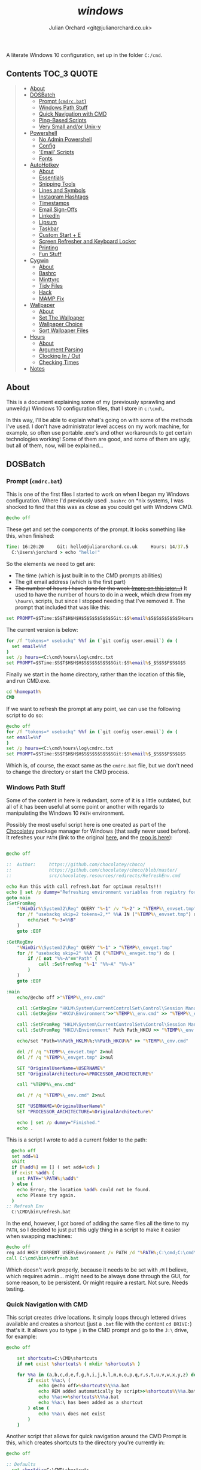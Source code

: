 #+author: Julian Orchard <git@julianorchard.co.uk>
#+title: /windows/

A literate Windows 10 configuration, set up in the folder =C:/cmd=.

** Contents                                                    :TOC_3:QUOTE:
#+BEGIN_QUOTE
  - [[#about][About]]
  - [[#dosbatch][DOSBatch]]
    - [[#prompt-cmdrcbat][Prompt (=cmdrc.bat=)]]
    - [[#windows-path-stuff][Windows Path Stuff]]
    - [[#quick-navigation-with-cmd][Quick Navigation with CMD]]
    - [[#ping-based-scripts][Ping-Based Scripts]]
    - [[#very-small-andor-unix-y][Very Small and/or Unix-y]]
  - [[#powershell][Powershell]]
    - [[#no-admin-powershell][No Admin Powershell]]
    - [[#config][Config]]
    - [[#email-scripts]['Email' Scripts]]
    - [[#fonts][Fonts]]
  - [[#autohotkey][AutoHotkey]]
    - [[#about-1][About]]
    - [[#essentials][Essentials]]
    - [[#snipping-tools][Snipping Tools]]
    - [[#lines-and-symbols][Lines and Symbols]]
    - [[#instagram-hashtags][Instagram Hashtags]]
    - [[#timestamps][Timestamps]]
    - [[#email-sign-offs][Email Sign-Offs]]
    - [[#linkedin][LinkedIn]]
    - [[#lipsum][Lipsum]]
    - [[#taskbar][Taskbar]]
    - [[#custom-start--e][Custom Start + E]]
    - [[#screen-refresher-and-keyboard-locker][Screen Refresher and Keyboard Locker]]
    - [[#printing][Printing]]
    - [[#fun-stuff][Fun Stuff]]
  - [[#cygwin][Cygwin]]
    - [[#about-2][About]]
    - [[#bashrc][Bashrc]]
    - [[#minttyrc][Minttyrc]]
    - [[#tidy-files][Tidy Files]]
    - [[#hack][Hack]]
    - [[#mamp-fix][MAMP Fix]]
  - [[#wallpaper][Wallpaper]]
    - [[#about-3][About]]
    - [[#set-the-wallpaper][Set The Wallpaper]]
    - [[#wallpaper-choice][Wallpaper Choice]]
    - [[#sort-wallpaper-files][Sort Wallpaper Files]]
  - [[#hours][Hours]]
    - [[#about-4][About]]
    - [[#argument-parsing][Argument Parsing]]
    - [[#clocking-in--out][Clocking In / Out]]
    - [[#checking-times][Checking Times]]
  - [[#notes][Notes]]
#+END_QUOTE

** About

This is a document explaining some of my (previously sprawling and unweildy) Windows 10 configuration files, that I store in =c:\cmd\=.

In this way, I'll be able to explain what's going on with some of the methods I've used. I don't have administrator level access on my work machine, for example, so often use portable .exe's and other workarounds to get certain technologies working! Some of them are good, and some of them are ugly, but all of them, now, will be explained...

** DOSBatch
*** Prompt (=cmdrc.bat=)

This is one of the first files I started to work on when I began my Windows configuration. Where I'd previously used =.bashrc= on *nix systems, I was shocked to find that this was as close as you could get with Windows CMD.

#+begin_src bat :tangle c:/cmd/cmdrc.bat :mkdirp yes
@echo off
#+end_src 

These get and set the components of the prompt. It looks something like this, when finished:

#+begin_src bat
  Time: 16:20:20     Git: hello@julianorchard.co.uk     Hours: 14/37.5
    C:\Users\jorchard > echo "hello!"
#+end_src

So the elements we need to get are:
- The time (which is just built in to the CMD prompts abilities)
- The git email address (which is the first part)
- +The number of hours I have done for the week ([[link:windows.org#hours][more on this later...]])+ It used to have the number of hours to do in a week, which drew from my =\hours\= scripts, but since I stopped needing that I've removed it. The prompt that included that was like this:

#+begin_src bat
  set PROMPT=$STime:$S$T$H$H$H$S$S$S$S$S$SGit:$S%email%$S$S$S$S$S$SHours:$S%hours%/37.5$_$S$S$P$S$G$S
#+end_src

The current version is below: 

#+begin_src bat :tangle c:/cmd/cmdrc.bat :mkdirp yes
for /f "tokens=* usebackq" %%f in (`git config user.email`) do (
  set email=%%f
)
set /p hours=<C:\cmd\hours\log\cmdrc.txt
set PROMPT=$STime:$S$T$H$H$H$S$S$S$S$S$SGit:$S%email%$_$S$S$P$S$G$S
#+end_src

Finally we start in the home directory, rather than the location of this file, and run CMD.exe.

#+begin_src bat :tangle c:/cmd/cmdrc.bat :mkdirp yes
cd %homepath%
CMD
#+end_src

If we want to refresh the prompt at any point, we can use the following script to do so:

#+begin_src bat :tangle c:/cmd/bin/refreshprompt.bat :mkdirp yes
  @echo off
  for /f "tokens=* usebackq" %%f in (`git config user.email`) do (
  set email=%%f
  )
  set /p hours=<C:\cmd\hours\log\cmdrc.txt
  set PROMPT=$STime:$S$T$H$H$H$S$S$S$S$S$SGit:$S%email%$_$S$S$P$S$G$S
#+end_src

Which is, of course, the exact same as the =cmdrc.bat= file, but we don't need to change the directory or start the CMD process.

*** Windows Path Stuff

Some of the content in here is redundant, some of it is a little outdated, but all of it has been useful at some point or another with regards to manipulating the Windows 10 =PATH= environment. 

Possibly the most useful script here is one created as part of the [[https://chocolatey.org/][Chocolatey]] package manager for Windows (that sadly never used before). It refeshes your =PATH= (link to the original [[https://github.com/chocolatey/choco/blob/master/src/chocolatey.resources/redirects/RefreshEnv.cmd][here]], and the [[https://github.com/chocolatey/choco/][repo is here]]):

#+begin_src bat :tangle c:/cmd/bin/refresh.bat :mkdirp yes

@echo off

::  Author:     https://github.com/chocolatey/choco/
::              https://github.com/chocolatey/choco/blob/master/
::              src/chocolatey.resources/redirects/RefreshEnv.cmd

echo Run this with call refresh.bat for optimum results!!!
echo | set /p dummy="Refreshing environment variables from registry for cmd.exe. Please wait..."
goto main
:SetFromReg
    "%WinDir%\System32\Reg" QUERY "%~1" /v "%~2" > "%TEMP%\_envset.tmp" 2>NUL
    for /f "usebackq skip=2 tokens=2,*" %%A IN ("%TEMP%\_envset.tmp") do (
        echo/set "%~3=%%B"
    )
    goto :EOF

:GetRegEnv
    "%WinDir%\System32\Reg" QUERY "%~1" > "%TEMP%\_envget.tmp"
    for /f "usebackq skip=2" %%A IN ("%TEMP%\_envget.tmp") do (
        if /I not "%%~A"=="Path" (
            call :SetFromReg "%~1" "%%~A" "%%~A"
        )
    )
    goto :EOF

:main
    echo/@echo off >"%TEMP%\_env.cmd"

    call :GetRegEnv "HKLM\System\CurrentControlSet\Control\Session Manager\Environment" >> "%TEMP%\_env.cmd"
    call :GetRegEnv "HKCU\Environment">>"%TEMP%\_env.cmd" >> "%TEMP%\_env.cmd"

    call :SetFromReg "HKLM\System\CurrentControlSet\Control\Session Manager\Environment" Path Path_HKLM >> "%TEMP%\_env.cmd"
    call :SetFromReg "HKCU\Environment" Path Path_HKCU >> "%TEMP%\_env.cmd"

    echo/set "Path=%%Path_HKLM%%;%%Path_HKCU%%" >> "%TEMP%\_env.cmd"

    del /f /q "%TEMP%\_envset.tmp" 2>nul
    del /f /q "%TEMP%\_envget.tmp" 2>nul

    SET "OriginalUserName=%USERNAME%"
    SET "OriginalArchitecture=%PROCESSOR_ARCHITECTURE%"

    call "%TEMP%\_env.cmd"

    del /f /q "%TEMP%\_env.cmd" 2>nul

    SET "USERNAME=%OriginalUserName%"
    SET "PROCESSOR_ARCHITECTURE=%OriginalArchitecture%"

    echo | set /p dummy="Finished."
    echo .

#+end_src

This is a script I wrote to add a current folder to the path:

#+begin_src bat :tangle c:/cmd/bin/addpath.bat :mkdirp yes
	@echo off
    set add=%1
    shift
    if [%add%] == [] ( set add=%cd% )
    if exist %add% (
      set PATH="%PATH%;%add%"
    ) else (
      echo Error; the location %add% could not be found.
      echo Please try again.
    )
  :: Refresh Env
    C:\CMD\bin\refresh.bat
#+end_src

In the end, however, I got bored of adding the same files all the time to my =PATH=, so I decided to just put this ugly thing in a script to make it easier when swapping machines:

#+begin_src bat :tangle c:/cmd/bin/setpath.bat :mkdirp yes
  @echo off
  reg add HKEY_CURRENT_USER\Environment /v PATH /d "%PATH%;C:\cmd;C:\cmd\ahk;C:\cmd\bin;C:\cmd\hours;C:\cmd\hours\bin;C:\cmd\shortcuts;C:\Users\%USERNAME%\Documents\Personal Admin\Vim\vim81;C:\Program Files\VideoLAN;C:\cmd\exe\;C:\MAMP\bin\ruby\bin\;C:\MAMP\bin\python\bin\"
  call C:\cmd\bin\refresh.bat
#+end_src

Which doesn't work properly, because it needs to be set with =/M= I believe, which requires admin... might need to be always done through the GUI, for some reason, to be persistent. Or might require a restart. Not sure. Needs testing.

*** Quick Navigation with CMD

This script creates drive locations. It simply loops through lettered drives available and creates a shortcut (just a =.bat= file with the content =cd DRIVE:=) that's it. It allows you to type =j= in the CMD prompt and go to the =J:\= drive, for example:

#+begin_src bat :tangle c:/cmd/bin/drives.bat :mkdirp yes
@echo off

	set shortcuts=C:\CMD\shortcuts
	if not exist %shortcuts% ( mkdir %shortcuts% )

	for %%a in (a,b,c,d,e,f,g,h,i,j,k,l,m,n,o,p,q,r,s,t,u,v,w,x,y,z) do (
		if exist %%a:\ (
			echo @echo off>%shortcuts%\%%a.bat
			echo REM added automatically by script>>%shortcuts%\%%a.bat
			echo %%a:>>%shortcuts%\%%a.bat
			echo %%a:\ has been added as a shortcut
		) else (
			echo %%a:\ does not exist
		)
	)
#+end_src

Another script that allows for quick navigation around the CMD Prompt is this, which creates shortcuts to the directory you're currently in:

#+begin_src bat :tangle c:/cmd/bin/shortcuts.bat :mkdirp yes
@echo off

:: Defaults
  set shortdir=C:\CMD\shortcuts
  if not exist %shortdir% mkdir %shortdir%
	:: Home Dir
	if not exist %shortdir%\home.bat (
	  echo @echo off>%shortdir%\home.bat
	  echo C:^>nul>>%shortdir%\home.bat
	  echo cd %homepath%>>%shortdir%\home.bat
	  echo C:%homepath% shortcut created!
	) else (
	  echo C:%homepath% shortcut is already established.
	)
	:: C:\CMD Dir
	if not exist %shortdir%\dev.bat (
	  echo @echo off>%shortdir%\dev.bat
	  echo C:^>nul>>%shortdir%\dev.bat
	  echo cd \CMD\>>%shortdir%\dev.bat
	  echo C:\CMD shortcut created!
	) else (
	  echo C:\CMD shortcut is already established.
	)
	
  set sname=%1
  shift
  if [%sname%] == [] (
	echo. 
	echo If you are looking to set up shortcuts to this folder, 
	echo use this command like 'shortcut NAME'.
	exit /b
  )

  set snameext=%sname:~-3%
  if %snameext% == bat set sname=%sname:~0,-4%
  if %snameext% == cmd set sname=%sname:~0,-4%

  if exist "%shortdir%\%sname%.bat" (
    echo Error; a shortcut of this name already exists.
    exit /b
  )

  set drive=%cd:~0,1%

  echo @echo off>%shortdir%\%sname%.bat
  echo %drive%:^>nul>>%shortdir%\%sname%.bat
  echo cd %cd%>>%shortdir%\%sname%.bat

:: Feedback to the User
  echo Shortcut should now be working!
  echo Try it by typing "%sname%" from another dir.
#+end_src

It also sets up the following useful locations, when you first run it:

| Shortcut | Path                      |
|----------+---------------------------|
| =dev=    | =c:/cmd/=                 |
| =home=   | =c:/Users/<currentUser>/= |

The shortcut files it creates follow this format:

#+begin_src bat

  @echo off
  %drive%:>nul
  cd %cd%

#+end_src

*** Ping-Based Scripts

Some of my utilities work in tandem with a script designed to send GUI notifications with VBScript:

#+begin_src VBScript :tangle c:/cmd/bin/msgBox.vbs :mkdirp yes
	Set objArgs = WScript.Arguments
	messageText = objArgs(0)
	MsgBox messageText
#+end_src

One script that makes use of this, quite well in my opinion, is /amiconnected/. It simply tests whether you're connected to the internet (using =ping=), and notifies you when you go back online: 

#+begin_src bat :tangle c:/cmd/bin/amiconnected.bat :mkdirp yes

@echo off
@setlocal enableextensions enabledelayedexpansion

echo.
echo Try running with 'notify' as an argument. It will
echo notify you via a popup when your connection is re-established...
echo.
set oldstate=Error
set notify=false
if [%1]==[] (
  set ipaddress=google.com
) else (
  if [%1]==[notify] (
    set ipaddress=google.com
    set notify=true
  ) else (
    set ipaddress=%1
  )
)

:loop
  set state=Down
  for /f "tokens=5,7" %%a in ('ping -n 1 !ipaddress!') do (
      if "x%%a"=="xReceived" if "x%%b"=="x1," set state=Up
  )
  if not !state!==!oldstate! (
    echo    Pinging: !ipaddress!    State: !state!
    set oldstate=!state!
  )
  pushd \CMD\bin
  if [%2]==[notify] set notify=true
  if [!notify!]==[true] (
    if [!state!]==[Up] (
    :: Use msgBox.vbs to notify
      WScript msgBox.vbs Connected
      goto :end
    )
  )
  ping -n 2 127.0.0.1 >nul: 2>nul:
goto :loop
:end
endlocal

#+end_src

This is a very specific tool created to find out how many instances of a domain, containing numbers, exist.  For example:

| Command           | Result      |
|-------------------+-------------|
| =ping test1.com=  | Exists      |
| =ping test2.com=  | Exists      |
| =ping test3.com=  | Ping Failed |
| =...=             | ...         |
| =ping test99.com= | Ping Failed |

#+begin_src bat :tangle c:/cmd/bin/numberddomainseach.bat :mkdirp yes
  @echo off
  echo Numbered Domain Search
  echo.
  echo Very specific tool used to find out how many instances of a domain with
  echo numbers after e.g. test1.com, test2.com, test3.com, etc. are live/pingable.
  echo.
  set /p start="Enter the start (e.g. thisdomain, not thisdomain.com): "
  set /p ender="Enter the end (e.g. .com, etc) if applicable: "
  set /p no="Search to number... : "
  echo Searching %start%X%ender%, to number %no%...
  for /l %%x in (1, 1, %no%) do (
  ping -n 1 %start%%%x%ender% | find "TTL=" >nul
  if not errorlevel 1 (  echo %start%%%x%ender% is online )
  )
#+end_src

*** Very Small and/or Unix-y

Here's a painfully small script, but one I use very frequently. It just opens the directory you're in with /explorer.exe/:

#+begin_src bat :tangle c:/cmd/bin/gui.bat :mkdirp yes
  @echo off
  explorer .
#+end_src

Here's a script that just adds the files in the current folder to a text-file:

#+begin_src bat :tangle c:/cmd/bin/mklist.bat :mkdirp yes
  @echo off
  dir /b /a-d>>"folder-contents.txt"
#+end_src

The following are similar to a Unix counterpart. This is similar to =ls -a=:

#+begin_src bat :tangle c:/cmd/bin/ll.bat :mkdirp yes

  @echo off

  set location=%1
  shift

  if [%location%] == [] (
          echo. 
          echo.Folders:
          dir /b /o /a:d .
          echo.
          echo.Files:
          dir /b /o /a:-d .
  ) else (
    echo. 
    echo.Folders:
    dir /b /o /a:d %location%
    echo.
    echo.Files:
    dir /b /o /a:-d %location%
  )

#+end_src

This is similar to =touch=:

#+begin_src bat :tangle c:/cmd/bin/touch.bat :mkdirp yes

@echo off

for %%A in (%*) do (
	if exist %%A (
		echo %%A already exists, could not create file.
	) else (
		copy NUL %%A >NUL
		echo %%A successfully created
	)
)

#+end_src

This is similar to =rm=:

#+begin_src bat :tangle c:/cmd/bin/rm.bat :mkdirp yes
@echo off

for %%a in (%*) do (
  if exist %%a\NUL (rmdir "%%a" /S /Q) else (del "%%a")
)
#+end_src

This is similar to =cp=:

#+begin_src bat :tangle c:/cmd/bin/cp.bat :mkdirp yes
  @echo off
  set in=%1
  set out=%2
  shift
  shift
  xcopy "%in%" "%out%"
#+end_src

Here's something... I'm hesitant to use the word /similar/ here... it's a very slow, very poorly written [[https://en.wikipedia.org/wiki/Shred_(Unix)][GNU Shred]]:

#+begin_src bat

  @echo off
  set filename=%1
  set extra=%2
  shift
  shift
  if not [%extra%] == [] echo This command only accepts single arguments for the moment; one file at a time please!
  if [%filename%] == [] set /p "filename=Please enter filename: "
  if not exist %filename% (
  echo This file does not exist!
  exit /b
  )
  :: Number of chars in file...
  for %%i in (%filename%) do @set chars=%%~zi
  echo This file contains %chars% characters.
  :: Empty file and set new chars
  <nul set /p=>%filename%
  set charstr=1234567890abcdefghijklmnopqrstuvwxyz
  setlocal enabledelayedexpansion
  for /l %%a in (1, 1, %chars%) do (
  set /a randchar=!random! %%36
  call set randomcharacter=%%charstr:~!randchar!,1%%
  <nul set /p=!randomcharacter!>>!filename!
  )

#+end_src

I would *not* recommend using this.

** Powershell
*** No Admin Powershell

I can't use admin. As a result, I invoke Powershell from CMD, like this:

#+begin_src bat :tangle c:/cmd/bin/ps.bat :mkdirp yes
@echo off
  set psdir="C:\%homepath%\Documents\WindowsPowerShell"
  if not exist %psdir% mkdir %psdir%
  if not exist %psdir%\Microsoft.PowerShell_profile.ps1 (
    xcopy C:\CMD\psrc.ps1 %psdir%\Microsoft.Powershell_profile.ps1 
  ) else (
    xcopy C:\CMD\psrc.ps1 %psdir%\Microsoft.PowerShell_profile.ps1 /Y > nul
  )
  echo.
  powershell.exe -ExecutionPolicy bypass -NoLogo
#+end_src

This copies the Powershell configuration to the correct directory, too; the key bit being:

#+begin_src bat
powershell.exe -ExecutionPolicy bypass -NoLogo
#+end_src

*** Config

Powershell is far better at this, and can have a more complex configuration. However, on my machine at work, it's often easier to use CMD due to the lack of admin level access. Therefore my Powershell configuration isn't as mature as I'd like, in an ideal world. 

This part styles the prompt minimally.

#+begin_src powershell :tangle c:/cmd/psrc.ps1 :mkdirp yes
  function prompt {
      " $ $(Split-Path -Path (Get-Location) -Leaf) > "
  }
#+end_src

This function is used to set a wallpaper (more on this later). It's basically taken from [[https://techexpert.tips/powershell/powershell-configure-wallpaper/][here]].

#+begin_src powershell :tangle c:/cmd/psrc.ps1 :mkdirp yes
  function Set-Wallpaper($MyWallpaper) {
  $code = @' 
  using System.Runtime.InteropServices; 
  namespace Win32{ 
    public class Wallpaper{ 
      [DllImport("user32.dll", CharSet=CharSet.Auto)] 
      static extern int SystemParametersInfo (int uAction , int uParam , string lpvParam , int fuWinIni) ; 
      
      public static void SetWallpaper(string thePath){ 
        SystemParametersInfo(20,0,thePath,3); 
      }
    }
  } 
'@

  add-type $code 
  [Win32.Wallpaper]::SetWallpaper($MyWallpaper)
  }

#+end_src

These functions are used to manipulate =.lnk='s, and specifically to add keyboard shortcuts to them; a useful and possibly little known way to avoid using AutoHotkey. It's also quite unreliable! 

#+begin_src powershell :tangle c:/cmd/psrc.ps1 :mkdirp yes

  function Get-Shortcut {
    param(
      $path = $null
    )
    $obj = New-Object -ComObject WScript.Shell
    if ($path -eq $null) {
      $pathUser = [System.Environment]::GetFolderPath('StartMenu')
      $pathCommon = $obj.SpecialFolders.Item('AllUsersStartMenu')
      $path = dir $pathUser, $pathCommon -Filter *.lnk -Recurse 
    }
    if ($path -is [string]) {
      $path = dir $path -Filter *.lnk
    }
    $path | ForEach-Object { 
      if ($_ -is [string]) {
        $_ = dir $_ -Filter *.lnk
      }
      if ($_) {
        $link = $obj.CreateShortcut($_.FullName)

        $info = @{}
        $info.Hotkey = $link.Hotkey
        $info.TargetPath = $link.TargetPath
        $info.LinkPath = $link.FullName
        $info.Arguments = $link.Arguments
        $info.Target = try {Split-Path $info.TargetPath -Leaf } catch { 'n/a'}
        $info.Link = try { Split-Path $info.LinkPath -Leaf } catch { 'n/a'}
        $info.WindowStyle = $link.WindowStyle
        $info.IconLocation = $link.IconLocation

        New-Object PSObject -Property $info
      }
    }
  }
  function Set-Shortcut {
    param(
    [Parameter(ValueFromPipelineByPropertyName=$true)]
    $LinkPath,
    $Hotkey,
    $IconLocation,
    $Arguments,
    $TargetPath
    )
    begin {
      $shell = New-Object -ComObject WScript.Shell
    }
    process {
      $link = $shell.CreateShortcut($LinkPath)

      $PSCmdlet.MyInvocation.BoundParameters.GetEnumerator() |
        Where-Object { $_.key -ne 'LinkPath' } |
        ForEach-Object { $link.$($_.key) = $_.value }
      $link.Save()
    }
  }

#+end_src

We use it here to create a file that runs our AutoHotkey scripts on startup:

#+begin_src powershell :tangle c:/cmd/ahk/ahk-startup.ps1 :mkdirp yes
  $userEnv     = $ENV:UserProfile
  $appData     = "\AppData\Roaming\Microsoft\Windows\Start Menu\Programs\Startup"
  $startupPath = "$userEnv$appData"
  Set-Shortcut -LinkPath "$startupPath\general.ahk.lnk" -TargetPath "C:\cmd\ahk\general.ahk"
  Set-Shortcut -LinkPath "$startupPath\spooler.ahk.lnk" -TargetPath "C:\cmd\ahk\spooler.ahk"
  Set-Shortcut -LinkPath "$startupPath\printer.ahk.lnk" -TargetPath "C:\cmd\ahk\printer.ahk"
#+end_src

This is a function that returns human readable numbers. This could almost certainly be refactored, but I just wanted to get something working quickly to get my background image script working nicely:

#+begin_src powershell :tangle c:/cmd/psrc.ps1 :mkdirp yes

  function Readable-Numbers($InputNumber,$NumberFormat) 
  {
      function One-Digit($in) 
      {
          switch ( $in.Substring($in.Length - 1) )
          {
              0 { 
                  if ($in.Length -eq 1) 
                  {
                      $ReadableNumber = "Zero" 
                  }
                  else
                  {
                      $ReadableNumber = ""
                  }
              }
              1 { $ReadableNumber = "One" }
              2 { $ReadableNumber = "Two" }
              3 { $ReadableNumber = "Three" }
              4 { $ReadableNumber = "Four" }
              5 { $ReadableNumber = "Five" }
              6 { $ReadableNumber = "Six" }
              7 { $ReadableNumber = "Seven" }
              8 { $ReadableNumber = "Eight" }
              9 { $ReadableNumber = "Nine" }
          }
          return $ReadableNumber
      }
      function Two-Digit($in) 
      {
          switch -Wildcard ( $in )
          {
              10 { $ReadableNumber = "Ten" }
              11 { $ReadableNumber = "Eleven" }
              12 { $ReadableNumber = "Twelve" }
              13 { $ReadableNumber = "Thirteen" }
              14 { $ReadableNumber = "Fourteen" }
              15 { $ReadableNumber = "Fifteen" }
              16 { $ReadableNumber = "Sixteen" }
              17 { $ReadableNumber = "Seventeen" }
              18 { $ReadableNumber = "Eighteen" }
              19 { $ReadableNumber = "Nineteen" }
              "[2-9][0-9]" 
              { 
                  $i = $_.ToCharArray()
                  $i1 = $i[0]
                  $i2 = $i[1]
                  switch ( $i1 ) 
                  {
                      2 { $ReadableNumber = "Twenty" }
                      3 { $ReadableNumber = "Thirty" }
                      4 { $ReadableNumber = "Forty" }
                      5 { $ReadableNumber = "Fifty" }
                      6 { $ReadableNumber = "Sixty" }
                      7 { $ReadableNumber = "Seventy" }
                      8 { $ReadableNumber = "Eighty" }
                      9 { $ReadableNumber = "Ninety" }
                  }
                  if ("$i2" -ne "0")
                  {
                      $ReadableNumber += "-"
                  }
                  $ReadableNumber += One-Digit($_)
              }
          }
          return $ReadableNumber
      }
      $in = $InputNumber.ToString()
      switch ( $in.Length )
      {
          1 {
              One-Digit($in)
          }
          2 {
              Two-Digit($in)
          }
          default {
              return ""
          }
      }
  }
#+end_src

And finally, we set some quick shortcuts to use whilst navigating folders in the terminal. After that, we make sure we start in the user home, otherwise Powershell will open up in the folder we're in now (=C:/cmd=). 

#+begin_src powershell :tangle c:/cmd/psrc.ps1 :mkdirp yes

  function dev { cd C:\CMD }
  function home { cd ~ }
  function ll { ls }
  function uk { cd "~\Documents\Website\2) UK Site\" }
  function us { cd "~\Documents\Website\3) Export\US Site" }
  function ca { cd "~\Documents\Website\3) Export\CA Site" }
  function eu { cd "~\Documents\Website\3) Export\EU Site" } 

  cd $env:userprofile

#+end_src

The nasty thing about this is that the Powershell File needs to be in a diffent path to the one we specify in this script. I don't know exactly why I've done it like this.

Use this to update the script:

#+begin_src powershell :tangle c:/cmd/bin/load-config.ps1 :mkdirp yes
cp C:\cmd\ps\psrc.ps1 $home\Documents\WindowsPowerShell\Microsoft.PowerShell_profile.ps1
#+end_src

*** 'Email' Scripts

This is a Powershell function for sending outlook mail objects.

#+begin_src powershell :tangle c:/cmd/bin/email.ps1 :mkdirp yes
  #!/c/Windows/System32/WindowsPowerShell/v1.0/powershell.exe -File

  function Send-Outlook-Email {
      param (
          $Subject,
          $Body
      )
      # Outlook ComObject
      $outlook = New-Object -ComObject Outlook.Application
      $outlookMail = $outlook.CreateItem(0)
      # Mail Content
      $outlookMail.To = "EMAIL@EMAIL.EMAIL" 
      $outlookMail.Subject = "$Subject" 
      $outlookMail.Body = "$Body"
      $outlookMail.SentOnBehalfOf = "Test"
      $outlookMail.Send()
      Write-Host "Email Sent"
      Start-Sleep 2
      ## Don't Quit Outlook, I might be using it...
  }

  Send-Outlook-Email -Subject $args[0] -Body $args[1]

#+end_src

This could /probably/ be put in the Powershell configuration file too, but I'm keeping it round mainly as a helper script when writing stuff.

Here's a rough-and-ready script that makes use of it:

#+begin_src powershell :tangle c:/cmd/bin/countdown.ps1 :mkdirp yes
  #!/c/Windows/System32/WindowsPowerShell/v1.0/powershell.exe -File

  Function Send-Outlook-Email {
      Param (
          $To,
          $Subject,
          $Body
      )
      $outlook = New-Object -ComObject Outlook.Application
      $outlookMail = $outlook.CreateItem(0)
      $outlookMail.To = "$To" 
      $outlookMail.Subject = "$Subject" 
      $outlookMail.Body = "$Body"
      $outlookMail.Send()
      $timestamp = Get-Date -Format HH:mm
      Write-Host "Sent email to $To at $timestamp."
      Start-Sleep 2
  }

  Function Script-Usage {
      Write-Host "This script requires the following arguments:"
      Write-Host "  Argument 1        =>         Time-till-countdown-end"
      Write-Host "  Argument 2        =>         Countdown interval, in seconds"
      Write-Host "  Argument 3        =>         Recipient(s), semi-colon for multiple`r`n"
      Write-Host "Optional:"
      Write-Host "  Optional Arg 1    =>         Countdown description (default, 'Counting down 'till x-time')"
      Exit
  }

  If (($args[0] -eq "help") -or ($args[0] -eq "-h" ) -or ($args[0] -eq "--help") -or ($args.Length -lt 3)) {
      Script-Usage
  } Else {
      $endTime = $args[0]
      $endTimeFormatted = (Get-Date $endTime -Format HH:mm:ss)
      $interval = $args[1]
      $recipient = $args[2]

      $description = $args[3]
      If ($description -ne "")
      {
          $description = ": $description"
          $descriptionBody = "This reminder is about$description"
      }

      While ($true) 
      {
          $currentTime = Get-Date -Format HH:mm:ss
          $timeRemaining = [math]::Round((New-TimeSpan -Start $currentTime -End $endTimeFormatted).TotalMinutes)
          # $timeRemaining = Get-Date $timeRemaining -Format HH:mm
          $timeRemaining = "$timeRemaining minutes to go"
          # $timeRemaining = "$timeRemaining minutes to go"
          $subject = "Upcoming ($timeRemaining) Reminder$description"
          $body = @"
  Hello there,

  You have $timeRemaining! $descriptionBody

  This message is due to send every $interval seconds...

  Kind regards,
  "@
          Try
          {
              Send-Outlook-Email -To $recipient -Subject $subject -Body $body
          }
          Catch
          {
              Write-Host "Unable to send email (for some reason), to $recipient. Please try again."
              Exit
          }
          If ((Get-Date) -gt (Get-Date $endTime))
          {
              Write-Host "Script has finished notifying its victi- ...recipient!"
              Break
          }
          Else
          {
              Start-Sleep -Seconds $interval
          }
      }
  }
#+end_src

**** TODO Should use argument flags instead of by order
**** TODO General cleanup of this script

*** Fonts

I want to improve this part, at some point. The fonts I use are:

- Anonymice NF (Nerd Font patched version)
- ET Book Open Type
- Fira Code

This installs the [[https://github.com/ryanoasis/nerd-fonts/tree/master/patched-fonts/AnonymousPro][Anonymice]] patched [[https://github.com/ryanoasis/nerd-fonts][Nerd Font]]:

#+begin_src powershell :tangle c:/cmd/bin/font-anonymice.ps1 :mkdirp yes

  $fontName = "Anonymice Nerd Font Complete Windows Compatible.ttf"
  (New-Object System.Net.WebClient).DownloadFile("https://github.com/ryanoasis/nerd-fonts/raw/master/patched-fonts/AnonymousPro/complete/Anonymice%20Nerd%20Font%20Complete%20Windows%20Compatible.ttf","C:\cmd\sh\$fontName")
  (New-Object -comObject Shell.Application).Namespace(0x14).CopyHere("C:\cmd\sh\$fontName",0x10)
  Remove-Item "C:\cmd\sh\$fontName" -Force

#+end_src

But at the moment, I haven't written this for the other fonts I want on my system; it would be very useful for my [[file:emacs.org][emacs config]] too, so this is a TODO.

** AutoHotkey
*** About

It's nice to have a reminder like this, when writing these AutoHotkey scripts:

|------+-------------------|
| Char | Purpose           |
|------+-------------------|
| =#=  | windows key       |
| =!=  | alt key           |
| =^=  | ctrl key          |
| =+=  | shift key         |
| =*=  | wildcard          |
| =~=  | pass-through char |
|------+-------------------|

*** Essentials

These are my absolute essential AutoHotkey bindings for productivity on Windows 10: 

#+begin_src ahk :tangle c:/cmd/ahk/general.ahk :mkdirp yes

  ; "Alt + Spacebar", Toggles Window 'Always on top' status
  ^SPACE::  Winset, Alwaysontop, , A

  ; Add Sound to Volume Keys
  ~Volume_Up::
  ~Volume_Down::
  SoundPlay, C:\cmd\ahk\res\bing-1.wav
  Return

  ; "Alt + q", to close current window
  !q::
  WinGetActiveTitle, OutputVar
  WinKill, %OutputVar%
  Return

  ; "Alt + Enter", to run CMDrc
  #IfWinNotActive, ahk_class Microsoft Excel
  !Enter:: Run, "C:\cmd\cmdrc.bat"

  ; "Win + Enter", to run Powershell
  #Enter:: Run, "C:\Windows\System32\WindowsPowerShell\v1.0\powershell.exe"

  ; "Win + Alt + Enter", to Run Git Bash
  #!Enter:: Run, "C:\ProgramData\Microsoft\Windows\Start Menu\Programs\Git\Git Bash"

  ; "Alt + F", to Run Firefox
  !f::Run, "C:\Program Files\Mozilla Firefox\firefox.exe"

#+end_src

*** Snipping Tools

I use snipping tool, and these two little hotkeys are very useful to annotate your snips. With =Alt + u=, you can click two locations on your screen and it'll draw a line between them, with snipping tool, and with =Alt + b=, it draws a square box between two points.

#+begin_src ahk :tangle c:/cmd/ahk/general.ahk :mkdirp yes

  ;; Snipping Tools
  $PrintScreen::
  Run, "C:\Windows\system32\SnippingTool.exe"
  WinWait, Snipping Tool,, 10
  If ErrorLevel
  {
          MsgBox, "Snipping tool did not open as expected."
  }
  Else
  {
          Send, {ctrl down}{n down}
          Send, {ctrl up}{n up}
  }
  Return

  ; Alt + U (U for Underline)
  !u::
  KeyWait, LButton, D
  MouseGetPos, X1, Y1
  KeyWait, LButton, U
  KeyWait, LButton, D
  MouseGetPos, X2, Y2
  MouseClickDrag, left, X1, Y1, X2, Y2
  Return

  ; Alt + B (B for Box)
  !b::
  KeyWait, LButton, D
  MouseGetPos, X1, Y1
  KeyWait, LButton, U
  KeyWait, LButton, D
  MouseGetPos, X4, Y4
  MouseClickDrag, left, X4, Y1, X1, Y1
  Sleep, 200
  MouseClickDrag, left, X1, Y1, X1, Y4
  Sleep, 200
  MouseClickDrag, left, X1, Y4, X4, Y4
  Sleep, 200
  MouseClickDrag, left, X4, Y1, X4, Y4
  Return

#+end_src

*** Lines and Symbols

This is a collection of pre-drawn linebreaks for any plaintext files I may be working on: 

#+begin_src  ahk :tangle c:/cmd/ahk/general.ahk :mkdirp yes

  ; Line Break / <hr>'s - - - - - - - - - - - - - - -

  ; = Insert  -+-  -+-  -+-  -+-  -+-  -+-  -+-  -+-
  !=::
  Loop, 8
  {
          Send, {space}-{+}-{space}
  }
  Return

  ; ~ Insert -~-~-~-~-~-~-~-~-~-~-~-~-~-~-~-~-
  !#::
  Loop, 16
  {
          Send, -~
  }
  Send, -
  Return

  ; Indented non-markdown-ish "o - "
  !-::
  Send, {space}o{space}-{space}
  Return

#+end_src

*** Instagram Hashtags

This one inserts a series of hashtags for the Instagram business account I run: 

#+begin_src ahk :tangle c:/cmd/ahk/general.ahk :mkdirp yes

  #!i::
  FileRead, Clipboard, C:\cmd\ahk\res\wt.txt
  Clipwait, 1
  Send, %clipboard%
  Clipboard:=""
  Return

#+end_src

And the hashtags are...

#+begin_src text :tangle c:/cmd/ahk/res/wt.txt :mkdirp yes
{#}mobility {#}accessibility {#}disability {#}independence {#}movement {#}company {#}office {#}career {#}living {#}decor {#}modern {#}interior {#}instadecor {#}architecture {#}cities {#}town {#}local {#}building {#}construction {#}house 
#+end_src

*** Timestamps
  
  Here are some timestamp keys, bound to =Alt + FX=:

#+begin_src ahk :tangle c:/cmd/ahk/general.ahk :mkdirp yes

  ; F5 Insert Timestamp
  !F5::
  FormatTime, time, A_now, ddd d-MMM-yy hh:mm tt
  send %time%
  Return

  ; F6 Insert Time
  !F6::
  FormatTime, time, A_now, ddd d-MMM-yy hh:mm tt
  Send %time% ~ JO : {Enter}
  Return

  #+end_src

*** Email Sign-Offs
  
  Just wanted to make a note about these two as they're quite fun; they insert an email sign-off automatically; for example;

#+begin_src text :tangle c:/cmd/ahk/res/serious.txt :mkdirp yes
Kind regards,
Warm regards,
Best regards,
Regards, 
Cheers,
All the best,
Many thanks,
Best wishes,
#+end_src

As it keeps my emails feeling fresh. I also added a more silly one, for internal emails between colleagues, which works by picking a random word before 'regards'. For example:

#+begin_src text :tangle c:/cmd/ahk/res/silly.txt :mkdirp yes
Confident
Supurb 
Interesting
Odd
Bemused
Transient
Obtuse 
Thought-provoking
Untested
Unproven
Unjust
Wobbly
Silly
Regards
Serious
Stern
Confusing
Critical
#+end_src

#+begin_src ahk :tangle c:/cmd/ahk/general.ahk :mkdirp yes

  ; Insert a random, serious sign off
  !F7::
  serious := []
  lines := 0
  Loop, Read, C:\cmd\ahk\res\serious.txt
  {
          serious.Push(A_LoopReadLine)
          lines++
  }
  Random, randum, 0, %lines%
  Send, % serious[randum]
  Return

  ; Insert a random, non-serious sign off - X regards,
  !F8::
  silly := []
  lines := 0
  Loop, Read, C:\cmd\ahk\res\silly.txt
  {
          silly.Push(A_LoopReadLine)
          lines++
  }
  Random, randum, 0, %lines%
  Send, % silly[randum]
  Send, {space}regards,
  Return

#+end_src

*** LinkedIn

LinkedIn has very silly message suggestions, in the opinion of almost everyone I've ever discussed this with... so this picks some random messages I took from LinkedIn and sends them at random. The results of sending this are, funnily enough, very similar to how a LinkedIn auto-generated conversation seems...

#+begin_src ahk :tangle c:/cmd/ahk/general.ahk :mkdirp yes

  ; Insert a random, LinkedIn Style Message
  !F9::
  linkedin := []
  lines := 0
  Loop, Read, C:\cmd\ahk\res\linkedin.txt
  {
          linkedin.Push(A_LoopReadLine)
          lines++
  }
  Random, randum, 0, %lines%
  Send, % linkedin[randum]
  Return

#+end_src

These are the random messages I download:

#+begin_src text :tangle c:/cmd/ahk/res/linkedin.txt :mkdirp yes
Indeed
It is
I think so
I'm not sure
Let me check
Haven't received it yet
I got it now
Okay, great
What about you? 
What do you do?
Working
At the office
In the office
Aha! 
Where? 
What's the location?
What is the location?
Sent
Please check
I'll call you
May I have your phone number
Thanks for sharing
Great news!
Hmm
Just kidding
😂
🙄
🤩
😛
😜
Right now?
Experience?
Best regards
It's my pleasure
Hello
Are you there?
Where are you?
Okay
No problem
Take your time
No rush
Let me know how it goes
You can check now
What for?
I'm just asking
Nope
Congratulations
I'm fine
How's work?
How's life?
Thanks for asking
Please keep in touch
#+end_src

*** Lipsum 

Okay, didn't think I'd annotate these quite as much here, but the last one that works similarly to the above (picking a piece of text out of a txt file) is this, to add some Lorem Ipsum text: 

#+begin_src ahk :tangle c:/cmd/ahk/general.ahk :mkdirp yes

  ; Insert Lipsum Text
  !F10::
  FileRead, Clipboard, res\lipsum.txt
  Clipwait, 1
  SendInput, %clipboard%
  Clipboard:=""
  Return

#+end_src

And here is said file:

#+begin_src text :tangle c:/cmd/ahk/res/lipsum.txt :mkdirp yes
Lorem ipsum dolor sit amet, consectetur adipiscing elit, sed do eiusmod tempor incididunt ut labore et dolore magna aliqua. Ut enim ad minim veniam, quis nostrud exercitation ullamco laboris nisi ut aliquip ex ea commodo consequat. Duis aute irure dolor in reprehenderit in voluptate velit esse cillum dolore eu fugiat nulla pariatur. Excepteur sint occaecat cupidatat non proident, sunt in culpa qui officia deserunt mollit anim id est laborum.
#+end_src

*** Taskbar

I like to basically work without the presence of the taskbar on Windows 10. *But*, I don't like the auto-hide mode particularly, especially because if you receive a notification on any window, the damn bar pops up until you've clicked the notification (it does for Signal Desktop, anyway). So this little snippet (activated with =Alt + F12=) hids the task bar /properly/. I should say I ammended this code from [[https://www.autohotkey.com/board/topic/83594-how-to-hide-taskbar-with-hotkey/][here]].

#+begin_src ahk :tangle c:/cmd/ahk/general.ahk :mkdirp yes

  ; Alt+F12 to hide the taskbar entirely
  !F12::
  WinExist("ahk_class Shell_TrayWnd")
  Tog := !Tog
  If (Tog = "1")
  {
          SetTimer, CheckForBar, 1000
  CheckForBar:
          If WinExist("ahk_class Shell_TrayWnd")
          {
                  WinHide, ahk_class Shell_TrayWnd
                  WinHide, Start ahk_class Button
          }
          Return
  }
  Else
  {
          SetTimer, CheckForBar, Off
          WinShow, ahk_class Shell_TrayWnd
          WinShow, Start ahk_class Button
  }
  Return

#+end_src

*** Custom Start + E

A pretty commonly known Windows Shortcut is =Win + e=, which opens a new /explorer.exe/ window. But it's a bit limited, in my opinion, being that you only open to your 'Recent Places' folder/view. This adds the functionality to be able to open a range of locations, with =Alt + e= instead. A GUI is created so that you can see the options: 

#+begin_src ahk :tangle c:/cmd/ahk/general.ahk :mkdirp yes

  emodeoff()
  {
          Hotkey, c, C, Off
          Hotkey, w, W, Off
          Hotkey, j, J, Off
          Hotkey, p, P, Off
          Hotkey, s, S, Off
          Hotkey, Esc, EModeEscape, Off

          Gui, Destroy
  }
  !e::
  Gui, -Caption
  Gui, Margin, 100, 30
  Gui, Font, s12, Segoe UI
  Gui, Add, Text,, Alt+E locations you can open (bindings below):
  Gui, Font, s10, Consolas
  Gui, Add, Text,, - binding:    C   =     C:\Users\%A_UserName%\
  Gui, Add, Text,, - binding:    W   =     C:\Users\%A_UserName%\Documents\Website\
  Gui, Add, Text,, - binding:    J   =     J:\TSD\
  Gui, Add, Text,, - binding:    P   =     P:\Marketing Images\
  Gui, Add, Text,, - binding:    S   =     S:\
  Gui, Show
  Hotkey, c, C, On
  Hotkey, w, W, On
  Hotkey, j, J, On
  Hotkey, p, P, On
  Hotkey, s, S, On
  Hotkey, Esc, EModeEscape, On
  Return
  C:
          Run, C:\Users\%A_UserName%\
          emodeoff()
          Return
  W:
          Run, C:\Users\%A_UserName%\Documents\Website
          emodeoff()
          Return
  J:
          Run, J:\TSD\
          emodeoff()
          Return
  P:
          Run, P:\
          emodeoff()
          Return
  S:
          Run, S:\
          emodeoff()
          Return
  Esc:
  EModeEscape:
          emodeoff()
          Return
#+end_src

*** Screen Refresher and Keyboard Locker

This toggles a 'screen refresher'; a way to bypass policy enforced screensaver timeouts by sending RAlt every 15 seconds: 

#+begin_src ahk :tangle c:/cmd/ahk/general.ahk :mkdirp yes

  !i::
  idltog := !idltog
  If (idltog = "1")
  {
          TrayTip, Screen Refresher On, The screen refresher has been enabled.
          SetTimer, KeepAlive, 15000
  KeepAlive:
          Send, {RAlt}
          Return
  }
  Else
  {
          TrayTip, Screen Refresher Off, The screen refresher has been disabled.
          SetTimer, KeepAlive, Off ; Turn off the timer
  }
  Return

#+end_src

And this useful idea, that I found [[https://www.autohotkey.com/boards/viewtopic.php?t=33925][here]], works in tandem with the screen refresher; you can seamlessly lock all of the keys with this (activated and deactivated with =Alt + l=, by default:

#+begin_src ahk :tangle c:/cmd/ahk/general.ahk :mkdirp yes

  lock(f=0, mouse=0, message:="🔒") {
          static allkeys, ExcludeKeys:="LButton,RButton"
          If !allkeys
          {
                  s:="||NumpadEnter|Home|End|PgUp|PgDn|Left|Right|Up|Down|Del|Ins|"
                  Loop, 254
                          k:=GetKeyName(Format("VK{:0X}",A_Index))
                  , s.=InStr(s, "|" k "|") ? "" : k "|"
                  For k,v in {Control:"Ctrl",Escape:"Esc"}
                  s:=StrReplace(s, k, v)
                  allkeys:=Trim(s, "|")
          }
          f:=f ? "On":"Off"
          If mouse
                  ExcludeKeys:=""
          For k,v in StrSplit(allkeys,"|")
          If v not in %ExcludeKeys%
                  Hotkey, *%v%, Block_Input, %f% UseErrorLevel
  Block_Input:
          If message!=
                  Progress, B1 M fs30 ZH0 W50 CTB57EB7 CW0d455e, %message%
          If (f="off")
                  Progress, Off
          Return
  }
  !l::
  locktog := !locktog
  If (locktog = "1")
  {
          lock(1,1)
  }
  Else
  {
          lock(0)
  }
  Return

#+end_src

*** Printing

I have two printing scripts. The first one is this simple (but extremely useful) script, which I like to have active on my work machine. It detects the presence of a window called /Store Details/, which is the name of the account picker on our big printer at work. It then just navigates to the number listed by your account (in my case, [[https://www.youtube.com/watch?v=4RV3RXMNGVs&t=11s][I am also *not a number*]], but I am and I'm number 60). 

#+begin_src ahk :tangle c:/cmd/ahk/printer.ahk :mkdirp yes
  #Persistent
  FileRead, print_no, %A_ScriptDir%\printer_number.txt
  SetTimer, CheckWin, 500
  CheckWin:
          IfWinActive, Store Details 
          {
                  Send, {Tab}
                  Sleep, 500
                  Send, %print_no%
                  Sleep, 500
                  Send, {Enter}
          }
          Return
#+end_src

So that other people can use it easily at work, they can just put their number in a text file, like this:

#+begin_src text :tangle c:/cmd/ahk/printer_number.txt :mkdirp yes
60
#+end_src

The other printing script, =spooler=, is more complicated:

- An AutoHotkey script (using a dependency called =Explorer_Get.ahk=) adds files from /Windows File Explorer/ to a =printlist.txt= file
- +A VBScript then prints the files, but this part doesn't work very well+
- The AutoHotkey script calls a tiny =spooler.bat= one line Batch file, because running /Powershell/ with arguments (required by this script, and because I don't have admin we need the =-ExecutionPolicy bypass= flag) doesn't seem to work directly from AutoHotkey
- Finally, the Powershell script =spooler.ps1= runs and it prints the files and empties the print list

So firstly, here's the brilliant AutoHotkey script by Joshua A. Kinnison, =Explorer_Get.ahk=, which serves to get file information from a specific /Windows File Explorer/ window.

#+begin_src ahk :tangle c:/cmd/ahk/res/Explorer_Get.ahk :mkdirp yes
/*
	Library for getting info from a specific explorer window (if window handle not specified, the currently active
	window will be used).  Requires AHK_L or similar.  Works with the desktop.  Does not currently work with save
	dialogs and such.
	
	
	Explorer_GetSelected(hwnd="")   - paths of target window's selected items
	Explorer_GetAll(hwnd="")        - paths of all items in the target window's folder
	Explorer_GetPath(hwnd="")       - path of target window's folder
	
	example:
		F1::
			path := Explorer_GetPath()
			all := Explorer_GetAll()
			sel := Explorer_GetSelected()
			MsgBox % path
			MsgBox % all
			MsgBox % sel
		return
	
	Joshua A. Kinnison
	2011-04-27, 16:12
*/

Explorer_GetPath(hwnd="")
{
	if !(window := Explorer_GetWindow(hwnd))
		return ErrorLevel := "ERROR"
	if (window="desktop")
		return A_Desktop
	path := window.LocationURL
	path := RegExReplace(path, "ftp://.*@","ftp://")
	StringReplace, path, path, file:///
	StringReplace, path, path, /, \, All 
	
	; thanks to polyethene
	Loop
		If RegExMatch(path, "i)(?<=%)[\da-f]{1,2}", hex)
			StringReplace, path, path, `%%hex%, % Chr("0x" . hex), All
		Else Break
	return path
}
Explorer_GetAll(hwnd="")
{
	return Explorer_Get(hwnd)
}
Explorer_GetSelected(hwnd="")
{
	return Explorer_Get(hwnd,true)
}

Explorer_GetWindow(hwnd="")
{
	; thanks to jethrow for some pointers here
    WinGet, process, processName, % "ahk_id" hwnd := hwnd? hwnd:WinExist("A")
    WinGetClass class, ahk_id %hwnd%
	
	if (process!="explorer.exe")
		return
	if (class ~= "(Cabinet|Explore)WClass")
	{
		for window in ComObjCreate("Shell.Application").Windows
			if (window.hwnd==hwnd)
				return window
	}
	else if (class ~= "Progman|WorkerW") 
		return "desktop" ; desktop found
}
Explorer_Get(hwnd="",selection=false)
{
	if !(window := Explorer_GetWindow(hwnd))
		return ErrorLevel := "ERROR"
	if (window="desktop")
	{
		ControlGet, hwWindow, HWND,, SysListView321, ahk_class Progman
		if !hwWindow ; #D mode
			ControlGet, hwWindow, HWND,, SysListView321, A
		ControlGet, files, List, % ( selection ? "Selected":"") "Col1",,ahk_id %hwWindow%
		base := SubStr(A_Desktop,0,1)=="\" ? SubStr(A_Desktop,1,-1) : A_Desktop
		Loop, Parse, files, `n, `r
		{
			path := base "\" A_LoopField
			IfExist %path% ; ignore special icons like Computer (at least for now)
				ret .= path "`n"
		}
	}
	else
	{
		if selection
			collection := window.document.SelectedItems
		else
			collection := window.document.Folder.Items
		for item in collection
			ret .= item.path "`n"
	}
	return Trim(ret,"`n")
}
#+end_src

Next, here's my simple AutoHotkey script to add file paths to the =printlist.txt= file (=Ctrl + Shift + p=) and print the print list by calling =spooler.bat= (=Ctrl + Shift + o=).

#+begin_src ahk :tangle c:/cmd/ahk/spooler.ahk :mkdirp yes
  #Include C:\cmd\ahk\res\Explorer_Get.ahk

  ^+p:: 
  sel := Explorer_GetSelected()
  FileAppend, %sel%`n, C:\cmd\ahk\res\printlist.txt
  ; Let user know what's been added
  FileRead, PLContent, C:\cmd\ahk\res\printlist.txt
  selArray := StrSplit(sel, "\")
  MsgBox % "Added '" selArray[selArray.Count()] "'.`n`nThe file printlist.txt currently contains:`n" PLContent
  Return

  ^+o::
  FileRead, PLContent, C:\cmd\ahk\res\printlist.txt
  if (PLContent = "") 
  {
          MsgBox, 0,, There is no content to print.
          Return
  }
  MsgBox, 4,, File Contents: `n%PLContent%`nWould you like to print?
  IfMsgBox Yes 
          Run, "C:\cmd\bin\spooler.bat"
  Return
#+end_src

Here's the one like Batch file to work around the problem of correctly calling the /Powershell/ script directly from AutoHotkey.

#+begin_src bat :tangle c:/cmd/bin/spooler.bat :mkdirp yes
@echo off
powershell.exe -ExecutionPolicy bypass -NoLogo -File "C:\cmd\bin\spooler.ps1"
#+end_src

Finally, this is the Powershell script that sends the =printlist.txt= to the default printer through the default PDF viewer (because =Out-Printer= doesn't understand PDF files). It then kills the window and finishes by clearing the =printlist.txt= file.

#+begin_src powershell :tangle c:/cmd/bin/spooler.ps1 :mkdirp yes
  Add-Type -AssemblyName PresentationFramework

  # Files / Paths
  $spool_dir      = "C:\cmd\ahk\res"
  $print_path     = "$spool_dir\printlist.txt"
  $print_log_path = "$spool_dir\printlist_log.txt"
  $print_bkp_path = "$spool_dir\printlist_backup.txt"

  # Loop through each line, sending to printer or catching
  ForEach($print_line in Get-Content $print_path) {
      Try {
          # Opens and Prints the File
          Start-Process -FilePath $print_line -Verb Print -PassThru | %{sleep 10;$_} | kill
      }
      # Error Catching
      Catch {
          [System.Windows.MessageBox]::Show("An error with the path `"$print_line`" has been logged in the log file.","Spooler Error","OK","Error")
          $err_date = Get-Date
          $err_str  = "Error occurred when spooling at $err_date for the file: $print_line`r`n"
          Add-Content -Path $print_log_path -Value $err_str
      }
  }
  # Backup the file
  Copy-Item $print_path -Destination $print_bkp_path
  Clear-Content -Path $print_path
#+end_src

This also catches the errors and creates log files if there's something wrong.

*** Fun Stuff

This part is in a file of its own, because I only want it active on my home machine, and it /needs/ to be separate really. It 'detects' when [[https://www.rocketleague.com][Rocket League]] is open and runs [[https://bakkesplugins.com/][Bakkesmod]] when it is. 

#+begin_src ahk :tangle c:/cmd/ahk/bakkesmod.ahk :mkdirp yes
  #Persistent
  SetTimer, CheckForRL, 30000
  CheckForRL:
          if WinExist("Rocket League") and !WinExist("ahk_exe BakkesMod.exe")
          {
                  Run, "D:\Programs\Bakkesmod"
          }
          Return
#+end_src

I use the word /'detect'/ quite liberally here...

Back to the main =general.ahk= file; this next bit is quite pointless, but a little bit of fun! It basically just toggles the NumLock, CapsLock, and ScrollLock keys, rhythmically, to create visual patterns. This is an attempt at something akin to the [[https://www.youtube.com/watch?v=jXq23Tq9FeU][Black Mirror intro sound effect sequence]] (which is a bit of a reach, but it's a nice pattern, regardless): 

#+begin_src ahk :tangle c:/cmd/ahk/general.ahk :mkdirp yes

  $^#l::
  SetStoreCapsLockMode, off
  a := "{NumLock}"
  b := "{CapsLock}"
  c := "{ScrollLock}"
  SetNumLockState, off
  SetCapsLockState, off
  SetScrollLockState, off
  ql := 1000
  Loop, 8
  {
    Send, %a%
    Sleep, %ql%
    Send, %a%
    Send, %b%
    Sleep, %ql%
    Send, %b%
    Send, %c%
    Sleep, %ql%
    Send, %c%
    ql := ql/2
  }
  Sleep, 200
  Send, %a%
  Send, %b%
  Send, %c%
  Sleep, 50
  Send, %a%
  Send, %b%
  Send, %c%
  Sleep, 100
  Send, %a%
  Send, %b%
  Send, %c%
  Sleep, 50
  Send, %a%
  Send, %b%
  Send, %c%
  Return

#+end_src

And this was created to try and recreate the rhythm of the [[https://www.youtube.com/watch?v=c7O91GDWGPU][William Tell Overture, Final]]: 

#+begin_src ahk :tangle c:/cmd/ahk/general.ahk :mkdirp yes
  $^#w::
  SetStoreCapsLockMode, off
  a := "{NumLock}"
  b := "{CapsLock}"
  c := "{ScrollLock}"
  SetNumLockState, off
  SetCapsLockState, off
  SetScrollLockState, off
  count := 1
  Loop, 3
  {
    Loop, 3
    {
      Sleep, 100
      Send, %c%
      Sleep, 60
      Send, %c%
      Send, %b%
      Sleep, 60
      Send, %b%
      Send, %a%
      Sleep, 60
      Send, %a%
    }
    If (count == 1)
    {
      Sleep, 200
      Send, %c%
      Sleep, 200
      Send, %c%
      Send, %b%
      Sleep, 200
      Send, %b%
    }
    Else If (count == 2)
    {
      Sleep, 200
      Send, %b%
      Sleep, 200
      Send, %b%
      Send, %a%
      Sleep, 200
      Send, %a%
    }
    Else
    {
      Sleep, 200
      Send, %a%
      Sleep, 200
      Send, %a%
      Send, %b%
      Sleep, 200
      Send, %b%
      Send, %a%
      Sleep, 100
      Send, %b%
      Sleep, 100
      Send, %c%
      Sleep, 800
      Send, %c%
      Sleep, 200
      Send, %b%
      Sleep, 200
      Send, %a%
      Sleep, 400
      Send, %a%
      Send, %b%
      Send, %c%
      Sleep, 400
      Send, %a%
      Send, %b%
      Send, %c%
    }
    count := count+1
  }
  Return
#+end_src

** Cygwin
*** About

I use the mintty Cygwin terminal emulator, through [[https://gitforwindows.org/][Git Bash]] for Windows. This usually means I miss out on the latest and greatest features, sadly, and I don't have the package management resources that would normally come with Cygwin.

However, I do have a few files to set this up nicely. 

*** Bashrc

Here's a minimal =.bashrc= file that I use on my Windows machines:

#+begin_src sh :tangle ~/.bashrc :mkdirp yes

  # Aliases
  alias cls="clear"
  alias grep="grep --color=auto"
  alias ls="ls --color=always"
  alias ll='ls -alF'
  alias la='ls -A'
  alias l='ls -CF'

  # PS1
  export PS1="  森 @ \w > \[$(tput sgr0)\]"

  # Shortcuts
  alias backup="cp ~/.bashrc ~/.minttyrc /c/cmd/sh/."
  alias ga="git pull --recurse-submodules; git add ."
  alias gui="explorer ."
  alias dev="cd /c/cmd/"
  alias home="cd ~"
  alias uk="cd ~/Documents/Website/2\)\ UK\ Site/"
  alias us="cd ~/Documents/Website/3\)\ Export/US\ Site/"
  alias eu="cd ~/Documents/Website/3\)\ Export/EU\ Site/"
  alias ca="cd ~/Documents/Website/3\)\ Export/CA\ Site/"
  alias wip="cd ~/Documents/Website/6\)\ Wordpressify/wp-content/themes/wessex/"
  alias gitwc="~/gitwc.sh"
  alias php="/c/MAMP/bin/php/php7.2.10/php.exe"
  alias ruby="/c/MAMP/bin/ruby/bin/ruby.exe"

  # Path 0_0
  export PATH=$PATH:"/c/cmd/sh/"
  export PATH=$PATH:"$HOME/clock/bin/"
  export PATH=$PATH:"/c/cmd/bin/"
  export PATH=$PATH:"/c/cmd/bin/nvim/bin/"

#+end_src

*** Minttyrc

Here's my =.minttyrc= file:

#+begin_src text :tangle ~/.minttyrc :mkdirp yes

  # General
  Transparency=low
  CursorType=block
  CursorBlinks=yes
  Font=Anonymice NF
  FontHeight=11
  FontSmoothing=full
  AllowBlinking=yes
  BoldAsFont=yes
  Printer=
  Columns=166
  Rows=45
  Scrollbar=none
  Padding=20
  RowSpacing=5
  FontWeight=400

  # Dracula Colour Scheme
  ForegroundColour=248,248,242
  BackgroundColour=40,42,54
  Black=0,0,0
  BoldBlack=104,104,104
  Red=255,85,85
  BoldRed=255,110,103
  Green=80,250,123
  BoldGreen=90,247,142
  Yellow=241,250,140
  BoldYellow=244,249,157
  Blue=202,169,250
  BoldBlue=202,169,250
  Magenta=255,121,198
  BoldMagenta=255,146,208
  Cyan=139,233,253
  BoldCyan=154,237,254
  White=191,191,191
  BoldWhite=230,230,230

  # Colour Scheme
  # BackgroundColour=234,234,234
  # ForegroundColour=41,41,41
  # CursorColour=41,41,41
  # Black=41,41,41
  # BoldBlack=128,128,128
  # Red=178,97,77
  # BoldRed=211,164,152
  # Green=77,178,97
  # BoldGreen=152,211,164
  # Yellow=158,178,77
  # BoldYellow=199,211,152
  # Blue=97,77,178
  # BoldBlue=164,152,211
  # Magenta=178,77,158
  # BoldMagenta=211,152,199
  # Cyan=77,158,178
  # BoldCyan=152,199,211
  # White=234,234,234
  # BoldWhite=255,255,255

#+end_src

I either use the commented out custom theme, which is light, or I use the dark Dracula theme to match my Emacs config and save my eyesight.

*** Tidy Files

I wrote this script in Ruby to tidy up some file names, after they've been mauled by Windows explorer.exe bulk renaming (e.g. =File (1).jpg=, =File (2).jpg=, etc.):

#+begin_src ruby :tangle c:/cmd/bin/tidy :mkdirp yes

  #!/c/MAMP/bin/ruby/bin/ruby.exe

  def usage
    puts
    puts "---------------------------------------------"
    puts "Tidy: Makes Windows File Bulk Renaming Neater"
    puts "---------------------------------------------"
    puts
    puts "Designed to be used after bulk renaming files using"
    puts "the Windows Explorer prompt."
    puts
    puts "Arguments: "
    puts
    puts "    -d         default; everything other than r"
    puts "    -b         remove brackets from filename"
    puts "    -e         normalize file extension"
    puts "    -s         replace spaces with dashes"
    puts "    -l         to lowercase"
    puts "    -r         act recursively"
    puts
    exit
  end

  def tidy
    current_dir = Dir.pwd
    b_flag = s_flag = l_flag = e_flag = false

    # Help
    usage if ARGV.include? "h" or ARGV.empty?

    # Opts
    puts
    puts "Changing files in " + current_dir + ": "
    if ARGV.include? "d"
      b_flag = s_flag = l_flag = e_flag = true
      working_dir =  "*"
    else
      b_flag = true if ARGV.include? "b" # Brackets
      s_flag = true if ARGV.include? "s" # Dashes
      l_flag = true if ARGV.include? "l" # Lowercase
      e_flag = true if ARGV.include? "e" # Extension
      if ARGV.include? "r"
        working_dir = "**/*" # Recursive
      else
        working_dir = "*"
      end
    end
    puts

    Dir.glob(working_dir) do |current_file|
      next if current_file == "." or current_file == ".." or File.directory?(current_file)
      file_rename = current_file

      # Brackets
      file_rename = file_rename.gsub("(", "").gsub(")", "") if b_flag == true

      # Spaces
      file_rename = file_rename.gsub(" ", "-") if s_flag == true

      # Lowercase
      file_rename = file_rename.downcase

      # Normalise File Extension
      if e_flag == true
        case file_rename
        when /\.jpeg/
          file_rename = file_rename.gsub(".jpeg", ".jpg")
        when /\.cmd/
          file_rename = file_rename.gsub(".cmd", ".bat")
        end
      end

      # Rename, Output
      File.rename(current_file, current_dir + "/" + file_rename)
      puts "    ->  " + current_file + "  =>  " + file_rename
    end
    puts
  end

  tidy
  # vi: ft=ruby
#+end_src

The shebang is weird, I mention this later on.

*** Hack

A fun script to make it look like you're hacking:

#+begin_src ruby :tangle c:/cmd/bin/hack :mkdirp yes

  #!/c/MAMP/bin/ruby/bin/ruby.exe
  def finish_hack
    puts "\nHack progress at 100%."
    puts "\n\n   --->>   HACK OF '" + ARGV.join(" ").upcase + "' COMPLETE.\n"
    exit
  end

  def main
    na = ["5","11","19","30","36","41","52","69","74","88","96","99","100"]
    c = 0
    loop do
      begin
        # Having problems with running Ruby sleep on Cygwin
        sleep(1.0/5.0)
        # This seems to work... but not very well at all.
        case rand(8)
        when 0..5
          lc = rand(5..12)
          i = 0
          puts "\n"
          loop do
            i = i + 1
            puts ('!'..'~').to_a.shuffle[0,rand(7..200)].join
            break if i == lc
          end
        when 6
          puts "\nGenerating hack string...\n"
        when 7
          finish_hack if na[c] == "100"
          puts "\nThe Hack Is Currently Ongoing."
          puts "Please do not touch the keyboard until the time is right."
          puts "\nHack progress at " + na[c] + "%.\n\n"
          c = c + 1
        end
      # Handle Ctrl + C
      rescue Interrupt => e
        finish_hack
      end
    end
  end

  main

  # vi: ft=ruby
#+end_src

And this one is a lot better, but works on remote servers only (I have to use the Ruby stdlib on this machine):

#+begin_src ruby :tangle c:/cmd/bin/hack-remote-only :mkdirp yes

  #!/usr/bin/env ruby

  require 'colorize'

  def finish_hack
    puts "\nHack progress at 100%.".red.underline
    if ARGV.empty?
      puts "\n\n   --->>   HACK COMPLETE.\n".green.bold
    else
      puts "\n\n   --->>   HACK OF ".green.bold + ARGV.join(" ").upcase.light_green.italic + " COMPLETE.\n".green.bold
    end
    exit
  end

  def main
    na = ["5","11","19","30","36","41","52","69","74","88","96","99","100"]
    colors = ["green","cyan","light_blue","light_cyan","light_green"]
    c = 0
    loop do
      begin
        sleep(1.0/5.0)
        case rand(0..7)
        when 0..5
          lc = rand(5..12)
          i = 0
          puts "\n"
          loop do
            i = i + 1
            quickvar = ('!'..'~').to_a.shuffle[0,rand(7..200)].join
            puts quickvar.to_s.send(colors.sample)
            break if i == lc
          end
        when 6
          puts "\nGenerating hack string...\n"
        when 7
          finish_hack if na[c] == "100"
          puts "\nThe Hack Is Currently Ongoing.".bold
          puts "Please do not touch the keyboard until the time is right.".bold
          puts "\nHack progress at ".bold + na[c].red.bold + "%.\n\n".bold
          c = c + 1
        end
      rescue Interrupt
        finish_hack
      end
    end
  end

  main

#+end_src

*** MAMP Fix

My work machine has issues. One of them is with [[https://www.mamp.info/en/mamp/windows/][MAMP]], my web dev stack for Windows:

#+begin_src sh :tangle c:/cmd/bin/mamp-fix.sh :mkdirp yes
  #!/bin/sh
  rm /c/MAMP/db/mysql/mysql-bin*
#+end_src

The issues I have occasionally seem to be fixed by resetting the MySQL-bin files.

** Wallpaper
*** About

I'm very happy with my Wallpaper handling scripts (a component of which you've already seen in [[windows.org#psrcps1---powershell-config][this document]]). One thing that I /don't/ like is that I've written them in a few different programming languages. This was because I was torn on exactly how they should work, initially.

Previously I needed a Git Submodule to link to my wallpaper files... but thanks to this literate config, all I need now is to clone my wallpaper repo to the =c:\cmd\wallpapers\= folder! The command for Cygwin will be: 

#+begin_src sh
git clone git@github.com:julianorchard/wallpapers.git /c/cmd/wallpaper/files/
#+end_src

*** Set The Wallpaper

This Powershell file *sets* the wallpaper that has been chosen to live in the =\wallpapers= directory:

#+begin_src powershell :tangle c:/cmd/wallpapers/pape-set.ps1 :mkdirp yes

    function String-Line-One() 
    {
      # Minutes To/Past
        $minsInt = Get-Date -Format "mm"
        $hourInt = Get-Date -Format "h."
    
      # Remove Trailing (.) in Hour
        $hourInt = $hourInt.Substring(0, $hourInt.Length - 1)
      # Fixing Zero-Leading Minute
        $m = $minsInt.ToCharArray()
        $m1 = $m[0]
        $m2 = $m[1]
        if ( $m1 -eq "0" ) { $minsInt = $m2.ToString() }

      # Past/To The Hour/Next
        if ([int]$minsInt -lt 35) 
        {
          $toOrPast = "Past"
        }
        else 
        {
          $toOrPast = "To"
          $minsInt = 60 - $minsInt
          $hourInt = [int]$hourInt + 1
        }

      # Make It Readable
        $currentMinutes = Readable-Numbers($minsInt)
        $currentHour = Readable-Numbers($hourInt)
        switch ( $currentMinutes )
        {
          "One" { $minType = " Minute" }
          default { $minType = " Minutes" }
        }
        switch ( $currentMinutes ) 
        {
          "Fifteen" { 
            $currentMinutes = "Quarter" 
            $minType = ""
          }
          "Thirty" { 
            $currentMinutes = "Half" 
            $minType = ""
          }
        }
        if ( $currentHour -eq "Thirteen" )
        {
          $currentHour = "One"
        }
        if ( $currentMinutes -eq "Zero" ) 
        {
          return "It's $currentHour O'Clock"
        } 
        else 
        {
          return "It's $currentMinutes$minType $toOrPast $currentHour"
        }
    }

    function String-Line-Two
    {
    # Morning/Afternoon/Evening
      if ((Get-Date -Format "tt") -eq "AM") 
      {
        $amOrPm = "morning"
      }
      else 
      {
        $amOrPm = "afternoon"
      }
    # Day (getting 'th/nd/etc')
      $dayAndMonth = (Get-Date -Format "M").ToString() -Split " "
      $day = $dayAndMonth[0]
      $dayEnd = switch -Regex ($day) 
      {
        {@("3", "23") -contains $_} { "rd" }
        {@("2", "22") -contains $_} { "nd" }
        {@("1", "21", "31") -contains $_} { "st" }
        default { "th" }
      }
    # Month
      $month = $dayAndMonth[1]
    # Day of the Week
      $dayOfTheWeek = Get-Date -Format "dddd"
    # Year 
      $year = Get-Date -Format "yyyy"

      return "in the $amOrPm on $dayOfTheWeek the $day$dayEnd of $month, $year"
    }


  while ($true)
  {
  # Wallpaper Location (Could Be Randomized Eventually...)
    $paperIn = "C:\cmd\wallpapers\current.jpg"
    $paperOut = "C:\cmd\wallpapers\current.bmp"

  # -~-~-~-~-~-~-~-~-~-~-~-~-~-~-~-~-
  # CALL/CATCH STRING 1
    try
    {
      $strLineOne = String-Line-One
    }
    catch 
    {
      $strLineOne = "Have a good day"
    }
  # -~-~-~-~-~-~-~-~-~-~-~-~-~-~-~-~-
  # CALL/CATCH STRING 2
    try 
    {
      $strLineTwo = String-Line-Two
    }
    catch 
    {
      $strLineTwo = "... and try to remember to fix this background at some point."
    }
  # -~-~-~-~-~-~-~-~-~-~-~-~-~-~-~-~- 
  # COLOURS
    try 
    {
    # Get Current and Saved Colours
      $currentColor = Get-Content -Path "C:\cmd\wallpapers\bin\colours.txt" -TotalCount 1
      $savedColor   = Get-Content -Path "C:\cmd\wallpapers\bin\colours-saved.txt" -TotalCount 1
    # Copy Current Colour to Saved Colour
      Copy-Item "C:\cmd\wallpapers\bin\colours.txt" -Destination "C:\cmd\wallpapers\bin\colours-saved.txt"
    }
    catch 
    { 
      $currentColor = "#FFF" 
    }
  # -~-~-~-~-~-~-~-~-~-~-~-~-~-~-~-~-
  # ImageMagick Set Wallpaper
  # if ($currentcolor -ne $savedcolor) # -and (check text) TESTING
      $arguments = 'convert',"$paperIn",'-pointsize','60','-stroke','#222','-strokewidth','1.5','-fill',$currentColor,'-gravity','Center','-font','Times-New-Roman-Bold','-annotate','+0-260',"$strLineOne",'-pointsize','30','-font','Times-New-Roman','-strokewidth','0.8','-annotate','+0-200',"$strLineTwo",$paperOut
      & magick $arguments
  
  # Set the Wallpaper
    Set-Wallpaper($paperOut)
    Start-Sleep -Seconds 15
  }

#+end_src

*** Wallpaper Choice

This Shell script works at work, with my work screen resolution, to pick the file to use in the =\wallpaper= folder:

#+begin_src sh :tangle c:/cmd/wallpapers/mkcurrent-work.sh :mkdirp yes
  #!/bin/bash

  colourstr=$(magick convert $1 +dither -colors 1 -unique-colors txt:)

  [[ "$colourstr" =~ (\#[0-9,a-f,A-F]{3,6}) ]] && echo "${BASH_REMATCH[1]}" >/c/cmd/wallpapers/bin/colours.txt || echo "#000">/c/cmd/wallpapers/bin/colours.txt

  # Normalize Current.jpg to 1920x1080, 16:9, output to current.jpg
  magick convert $1 -gravity South -crop 16:9 -resize 1920x1080 +repage current.jpg 

#+end_src

And this does the same at my home screen resolution: 

#+begin_src sh :tangle c:/cmd/wallpapers/mkcurrent-home.sh :mkdirp yes
  #!/bin/bash

  colourstr=$(magick convert $1 +dither -colors 1 -unique-colors txt:)
  [[ "$colourstr" =~ (\#[0-9,a-f,A-F]{3,6}) ]] && echo "${BASH_REMATCH[1]}" >/c/cmd/wallpapers/bin/colours.txt || echo "#000">/c/cmd/wallpapers/bin/colours.txt
  magick convert $1 -gravity South -crop 16:9 -resize 3440x1440 +repage current.jpg 

#+end_src

*** Sort Wallpaper Files

Finally, this one is a Ruby script that *sorts* the wallpapers by name of the folder they're in:

#+begin_src ruby :tangle c:/cmd/wallpapers/pape-sort.rb :mkdirp yes
  #!/c/MAMP/bin/ruby/bin/ruby.exe
#+end_src

Right, weirdness to mention at the shebang here: I am basically forced to use this weird shebang because I've not got Ruby in my PATH on my work machine; obviously this should really be:

#+begin_src ruby
  #!/usr/bin/env ruby
#+end_src

But it's not: sad.

#+begin_src ruby :tangle c:/cmd/wallpapers/pape-sort.rb :mkdirp yes

  def main
    done_renaming = true
    Dir.glob("files/*") do |d|
      next if File.file?(d)
      dir_name = d.split("/")[1]
      Dir.glob(d + "/*") do |f|
        # Skip if it's already an appropriate name
        # or if it's a folder
        next\
          if File.basename(f, "-*").include? dir_name\
        or File.directory?(f)
        # Do the file renaming
        print "\nRenaming:    '" + f + "'   "
        # Gets the number of files in the directory
        f_num = Dir[File.join(d, '*')].count { |file| File.file?(file) }
        # Paths and rename
        original_path = Dir.pwd + "/" + f
        rename_path =  Dir.pwd + "/" + d + "/" + dir_name + "-" + f_num.to_s + File.extname(f)
        # Show Renamed Name
        print "'" + d + "/" + dir_name + "-" + f_num.to_s + File.extname(f) + "'\n"
        File.rename(original_path, rename_path)
        done_renaming = false # We renamed something
      end
    end
    # Feedback if no renaming done
    puts "Nothing to rename." if done_renaming
  end

  main

#+end_src

** Hours
*** About

I don't use this anymore; it's retired, sadly.

I enjoyed working on it when I did, and I got a nice version working with VBScript, which was no small task in my opinion. But I use org-mode now, so it's fallen into obsolescence.

I'm not sure if this even works. It's quite nice to see how far I've come though.  Here's a screenshot of it in action:

[[./src/windows-hours.png]]

*** Argument Parsing

I wrote the argument parsing bit with Batch, for some reason:

#+begin_src bat :tangle c:/cmd/hours/cl.bat :mkdirp yes
  @echo off

  set inOut=%1
  set inputTime=%2
  set inputDate=%3
  shift


  if [%inputTime%] == [] ( 
  set inputTime=empty
  )
  if [%inputDate%] == [] (
  set inputDate=empty
  )

  :: No Args
  if [%inOut%] == [] (
  CScript C:\cmd\hours\bin\check.vbs normal //nologo 
  exit /b
  )
  :: Verbose
  if %inOut% == v ( 
  CScript C:\cmd\hours\bin\check.vbs verbose //nologo 
  exit /b
  )
  :: Quiet
  if %inOut% == q (
  CScript C:\cmd\hours\bin\check.vbs quiet //nologo
  )

  :: Call clock.vbs ; in / out
  if %inOut% == in ( 
  CScript C:\cmd\hours\bin\clock.vbs in %inputTime% %inputDate% //nologo 
  exit /b
  )
  if %inOut% == out ( 
  CScript C:\cmd\hours\bin\clock.vbs out %inputTime% %inputDate% //nologo 
  exit /b
  )    

  :: Call 'Fill'
  if %inOut% == fill (
  CScript C:\cmd\hours\bin\fill.vbs %inputTime% //nologo
  exit /b
  :: Although I'm passing 'input time' through, 
  :: this is really the 'date' that'll be put through
  )
#+end_src

I believe I used a Batch file so I wouldn't have to deal with any CScript weirdness with VBScript, but I think if I were to redo it I'd probably just use a VBScript to do this, too.

*** Clocking In / Out

I'm keeping this in its messy glory; it's a little bit nostalgic.

#+begin_src vbscript :tangle c:/cmd/hours/bin/clock.vbs :mkdirp yes

' Clock.vbs         ~~ Julian Orchard [hello@julianorchard.co.uk]
'   This file handles the bulk of the writing
'   content to the file, check.vbs handles the
'   reading more than this.

' Loop through the log file, copying each line
' of the file, unless it's the line we want to change
' in which case we just replace that line with the new
' content and move on; then replace the file at the end
	Function AddTime(ByVal inOut, ByVal currentTime, ByVal searchDate)

	' Get File Objects
 	  Set fso      = CreateObject("Scripting.FileSystemObject")
	  Set editFile = fso.OpenTextFile("C:\CMD\hours\log\log-temp.csv",2,True)
    Set readFile = fso.OpenTextFile("C:\CMD\hours\log\log.csv",1)

	' Loop Through File
	  Do While readFile.AtEndOfStream <> True

    ' Current Line To Array
      lineFull = readFile.ReadLine
	    lineArray = Split(lineFull, ",")
	    lineDate  = DateValue(lineArray(0))

    ' Found The Input Date (seachDate)
	    If lineDate = searchDate Then
        If inOut = "in" Then
      ' For Replacing In
          WScript.Echo "Replacing 'in' time " & lineArray (1) & " with " & currentTime & "."
          editFile.WriteLine lineArray(0) & "," & _
                             currentTime      & "," & _
                             lineArray(2)
        Else
      ' For Replacing Out
          If lineArray(2) = "" Then
            WScript.Echo "Adding 'out' time " & currentTime & "."
          Else
            WScript.Echo "Replacing 'out' time " & lineArray (2) & " with " & currentTime & "."
          End If  
          editFile.WriteLine lineArray(0) & "," & _
                             lineArray(1) & "," & _
                             currentTime
        End If
      Else
      ' If The Input Date Not Found, Just Copy The
      ' Line To The New File Without Changing It
        editFile.WriteLine lineFull
	    End If
	  Loop
	  editFile.Close
    readFile.Close

    ' Replace Log With Log-Temp
      fso.DeleteFile "C:\CMD\hours\log\log.csv", True
      fso.MoveFile   "C:\CMD\hours\log\log-temp.csv", "C:\CMD\hours\log\log.csv"
	End Function

' Call if Row not found by Find-Row; makes new row
  Function NewRow(ByVal inOut, ByVal currentTime, ByVal searchDate)
  ' 8 == Append File
    Set fso  = CreateObject("Scripting.FileSystemObject").OpenTextFile("C:\CMD\hours\log\log.csv",8,True)

  ' Write YYYY/mm/dd,hh:mm,hh:mm
    fso.WriteLine searchDate & "," & currentTime & ","
    fso.close
    Set fso = Nothing
    WScript.Echo "New entry added, " & searchDate & " at " & currentTime
  End Function

' This function finds whether the row is there
' or not... I think this could be combined with 
' the FindRow function, might improve this at some point
  Function FindRow(ByVal inOut, ByVal currentTime, ByVal searchDate)
    found = False

    Set fso  = CreateObject("Scripting.FileSystemObject")
	  Set logFile = fso.OpenTextFile("C:\CMD\hours\log\log.csv", 1)

  ' Get each line of file
	  Do While logFile.AtEndOfStream <> True

    ' Split line into array, comma delim
	    lineArray = Split(logFile.ReadLine, ",")
    ' Current date is the first of the array
	    lineDate  = DateValue(lineArray(0))

		' SEARCH --------------------------------------------------------
	    If lineDate = searchDate Then
        found = True
      ' IN -------------------------------------------------
        If inOut = "in" Then
          ' Check if 'In' is populated
          If lineArray(1) = "" Then
             Call AddTime(inOut,currentTime,searchDate)
						 Exit Do
          Else
            ' Check if overWrite is requested
              If OverWriteConfirmation(inOut) = "y" Then
                  Call AddTime(inOut,currentTime,searchDate)
									Exit Do
              Else
									Exit Do
              End If
          End If
      ' OUT ------------------------------------------------
        Else
          If lineArray(1) = "" Then
          ' Error, trying to clock out when there is no clock in data
            WScript.Echo "You cannot clock out when you haven't yet clocked in for the day."
            WScript.Echo "Please enter a clock in time."
						Exit Do
          ElseIf lineArray(2) = "" Then
            Call AddTime(inOut,currentTime,searchDate)
						Exit Do
          Else
            ' Check if overwrite is requested
              If OverWriteConfirmation(inOut) = "y" Then
                  Call AddTime(inOut,currentTime,searchDate)
									Exit Do
              Else
                  WScript.Echo "Exiting..."
									Exit Do
              End If
          End If
        End If
	    End If
	  Loop

	  logFile.Close
    Set logFile = Nothing

    ' Row wasn't found
    If found = False And inOut = "in" Then
      WScript.Echo "Attempting to record a new day..."
      Call NewRow(inOut,currentTime,searchDate)
    Else
      WScript.Echo "Error, not clocked in for this date. You need to clock in before you clock out!"
    End If

	End Function

  Function OverWriteConfirmation(ByVal inOut)
    If inOut = "in" Then
      WScript.Echo "You have already clocked in today."
    Else
      WScript.Echo "You have already clocked out today."
    End If
    WScript.StdOut.Write "Would you like to overwrite your current time? (y/n) : "
  ' Return confirmation
    OverWriteConfirmation = WScript.StdIn.ReadLine
  End Function

' Handle arguments from cl.bat
      Set args = WScript.Arguments
  ' In/Out = args(0)
      If args(0) = "in" Then
        inOut = "in"
      Else 
        inOut = "out"
      End If
  ' Time = args(1)
      If Not args(1) = "empty" Then
        currentTime = args(1)
      Else 
        currentTime = FormatDateTime(Now,4)
      End If
  ' Date = args(2)
      If Not args(2) = "empty" Then
        searchDate = DateValue(args(2))
      Else 
        searchDate = Date
      End If

    Call FindRow(inOut,currentTime,searchDate)
		WScript.Echo "huh?"
		Set pog = WScript.CreateObject("WScript.Shell")
		pog.Run "cl.vbs quiet"
		Set pog = Nothing
		WScript.Echo "Lol?"

#+end_src

*** Checking Times

Again, I'm going to leave this pretty much as is.

#+begin_src vbscript :tangle c:/cmd/hours/bin/check.vbs :mkdirp yes
' Check.vbs    ~~ Julian Orchard [hello@julianorchard.co.uk]

'   Read log file and show how many
'   hours have been logged this current week

' Checks the log file to get the basic values to be
' used in all other outputs
  Function Initial
    Set logFile = CreateObject("Scripting.FileSystemObject").OpenTextFile("C:\CMD\hours\log\log.csv", 1)
    ' Start of this week: https://stackoverflow.com/questions/8884098/find-this-weeks-monday
        startOfThisWeek = DateAdd("d", -((Weekday(Date) + 7 - 2) Mod 7), Date)
        daysOfTheWeekCount = 0

			' Get each line of file
				Do While logFile.AtEndOfStream <> True

				' Split line into array, comma delim
						lineArray = Split(logFile.ReadLine, ",")
' Current date is the first of the array
						lineDate = DateValue(lineArray(0))
						If lineDate = startOfThisWeek Then
								daysOfTheWeekCount = 5
						End If

						If daysOfTheWeekCount <> 0 Then
							startTime = lineArray(1)

						' Check an end time exists, do not try and count day if not
							If lineArray(2) = "" Then
								WScript.Echo "Warning, you have not clocked out for " & lineDate
							Else 
								endTime = lineArray(2)
								minutesWorked = DateDiff("n",TimeValue(startTime),TimeValue(endTime))
								minutesTotal = minutesTotal + minutesWorked
							End If
							daysOfTheWeekCount = daysOfTheWeekCount - 1
						End If
				Loop
			' Return Initial (Raw)
				Initial = minutesTotal
	' Close Log File
    logFile.Close
    Set logFile = Nothing
	End Function

	Function Simple(ByRef raw)
	' Progress Bar and Nice Output
			hoursTotal = raw/60
			barProgress = Round(hoursTotal)
			barFill = 40 - barProgress

		' Add spaces before the number to make it prettier
		' hoursTotal        of         39.5 hours, complete!
			If Len(Round(hoursTotal,1)) = 1 Then
				WScript.StdOut.Write vbNewLine & "   "
			ElseIf Len(Round(hoursTotal,1)) = 2 Then
				WScript.StdOut.Write vbNewLine & "  "
			ElseIf Len(Round(hoursTotal,1)) = 3 Then
				WScript.StdOut.Write vbNewLine & " "
			Else
				WScript.StdOut.Write vbNewLine & ""
			End If
			WScript.StdOut.Write vbNewLine & Round(hoursTotal,1) & "        of       39.5 hours, complete!"

		' Progress Bar Generation!
		' [###################-------]
			WScript.StdOut.Write vbNewLine & "["
		' Pound symbol content
				For i = 1 To barProgress
					WScript.StdOut.Write "#"
				Next 
		' Dash symbol content
				For j = 1 To barFill
					WScript.StdOut.Write "-"
				Next
			WScript.StdOut.Write "]" & vbNewLine
			Simple = hoursTotal
  End Function

	Function UpdateCMDRC(raw)
		hoursTotal = raw/60
	' Open
		Set cmdrcFile = CreateObject("Scripting.FileSystemObject").OpenTextFile("C:\cmd\hours\log\cmdrc.txt", 2, true)
	' Output
		cmdrcFile.WriteLine(Round(hoursTotal,1))
	' Close
		cmdrcFile.Close
		Set cmdrcFile = Nothing
	End Function

' Verbose feature not implemented yet
  Function Verbose
      WScript.Echo "The Verbose output feature is not yet working. Please try again later."
  End Function

Set args = WScript.Arguments
raw = Initial ' This is the total minutes worked
If args(0) = "normal" Then
	Call Simple(raw)
	Call UpdateCMDRC(raw)
ElseIf args(0) = "quiet" Then
' To be called by clock.vbs
' as a default, eventually
	Call UpdateCMDRC(raw)
Else
' Not doing anything, at the moment...
	Call UpdateCMDRC(raw)
End If

#+end_src

** Notes

There are some bits of code that I don't /need/ in files. I never call them individually in any of the above scripts. Previously, I /did/ need them in file form, but with this document, I can just note them down quickly here.

Get the Windows 10 user's full name, [[https://community.spiceworks.com/topic/949313-what-is-the-windows-variable-for-a-users-full-name-not-just-the-username][from here]]:

#+begin_src bat
  @echo off
  for /f "tokens=2*" %%a in ('net user "%Username%" /domain ^| find /i "Full Name"') do set DisplayName=%%b
  echo %DisplayName%
#+end_src

At one point, I used this to change all my folder icons. All the other icons, were treated as second class citizens and changed through the GUI, but the folders needed this script, for some reason (I can't remember why):

#+begin_src bat
  @echo off
  if [%1] == [] goto:eof
  echo [.ShellClassInfo] >%1\desktop.in
  echo IconResource="c:/FOLDER ICON PATH.ico",0 >>%1\desktop.in
  move %1\desktop.in %1\desktop.ini
  attrib +S +H %1\desktop.ini
  attrib +R %1
#+end_src
